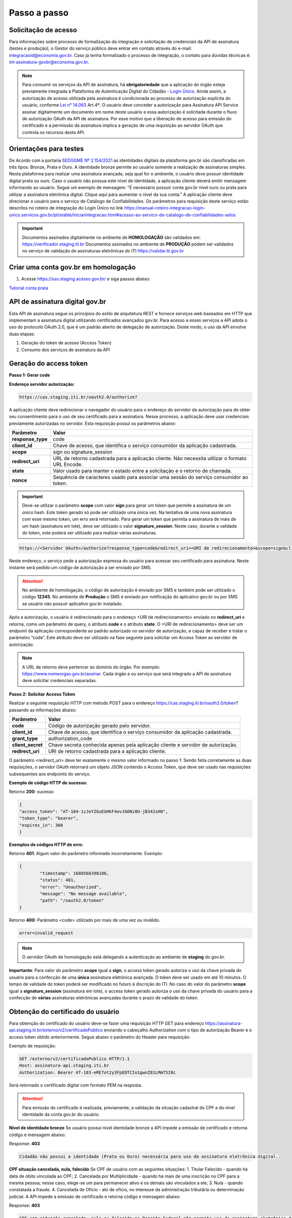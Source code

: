 ﻿Passo a passo
================================

Solicitação de acesso 
+++++++++++++++++++++++++++

Para informações sobre processo de formalização da integração e solicitação de credenciais da API de assinatura (testes e produção), o Gestor do serviço público deve entrar em contato através do e-mail: integracaoid@economia.gov.br. Caso já tenha formalizado o processo de integração, o contato para dúvidas técnicas é: int-assinatura-govbr@economia.gov.br.

.. note::
	Para consumir os serviços da API de assinatura, há **obrigatoriedade**  que a aplicação do órgão esteja previamente 
	integrada à Plataforma de Autenticação Digital do Cidadão -  `Login Único`_. Ainda assim, a autorização de acesso utilizada pela assinatura 
	é condicionada ao processo de autorização explícita do usuário, conforme `Lei n° 14.063`_ Art.4º. O usuário deve conceder a autorização para Assinatura 
	API Service assinar digitalmente um documento em nome deste usuário e essa autorização é solicitada durante o fluxo de autorização OAuth da API de assinatura. 
	Por esse motivo que a liberação de acesso para emissão do certificado e a permissão da assinatura implica a geração de uma requisição ao servidor OAuth que controla os recursos desta API. 
   

Orientações para testes  
++++++++++++++++++++++++++

De Acordo com a portaria `SEDGGME Nº 2.154/2021`_ as identidades digitais da plataforma gov.br são classificadas em três tipos: Bronze, Prata e Ouro. A identidade bronze permite ao usuário somente a realização de assinaturas simples. Nesta plataforma para realizar uma assinatura avançada, seja qual for o ambiente, o usuário deve possuir identidade digital prata ou ouro. Caso o usuário não possua este nível de identidade, a aplicação cliente deverá emitir mensagem informando ao usuário. Segue um exemplo de mensagem:                             
"É necessário possuir conta gov.br nível ouro ou prata para utilizar a assinatura eletrônica digital. Clique aqui para aumentar o nível da sua conta." A aplicação cliente deve direcionar o usuário para o serviço de Catálogo de Confiabilidades. Os parâmetros para requisição deste serviço estão descritos no roteiro de integração do Login Único no link https://manual-roteiro-integracao-login-unico.servicos.gov.br/pt/stable/iniciarintegracao.html#acesso-ao-servico-de-catalogo-de-confiabilidades-selos

.. important::
   Documentos assinados digitalmente no ambiente de **HOMOLOGAÇÃO** são validados em: https://verificador.staging.iti.br 
   Documentos assinados no ambiente de **PRODUÇÃO** podem ser validados no serviço de validação de assinaturas eletrônicas do ITI https://validar.iti.gov.br

Criar uma conta gov.br em homologação  
+++++++++++++++++++++++++++++++++++++++

1. Acesse https://sso.staging.acesso.gov.br/ e siga passos abaixo:

.. image:: images/conta1.png

.. image:: images/conta2.png

.. image:: images/conta3.png

`Tutorial conta prata`_

API de assinatura digital gov.br
+++++++++++++++++++++++++++++++++++++

Esta API de assinatura segue os princípios do estilo de arquitetura REST e fornece serviços web baseados em HTTP que implementam a assinatura digital utilizando certificados avançados gov.br. 
Para acesso a esses serviços a API adota o uso do protocolo OAuth 2.0, que é um padrão aberto de delegação de autorização. Deste modo, o uso da API envolve duas etapas:

1. Geração do token de acesso (Access Token)

2. Consumo dos serviços de assinatura da API

Geração do access token
+++++++++++++++++++++++

**Passo 1: Gerar code**

**Endereço servidor autorização:** 

.. code-block:: console

	https://cas.staging.iti.br/oauth2.0/authorize?

A aplicação cliente deve redirecionar o navegador do usuário para o endereço do servidor de autorização para de obter seu consentimento para o uso de seu certificado para a assinatura. Nesse processo, a aplicação deve usar credenciais previamente autorizadas no servidor. Esta requisição possui os parâmetros abaixo:

==================  ==================================================================================================
**Parâmetro**  	    **Valor**
------------------  --------------------------------------------------------------------------------------------------
**response_type**	code
**client_id**       Chave de acesso, que identifica o serviço consumidor da aplicação cadastrada.
**scope**           sign ou signature_session
**redirect_uri**    URL de retorno cadastrada para a aplicação cliente. Não necessita utilizar o formato URL Encode.
**state**           Valor usado para manter o estado entre a solicitação e o retorno de chamada.
**nonce**           Sequência de caracteres usado para associar uma sessão do serviço consumidor ao token.
==================  ==================================================================================================

.. important::
  Deve-se utilizar o parâmetro **scope** com valor **sign** para gerar um token que permite a assinatura de um único hash. Este token gerado só pode ser utilizado uma única vez. Na tentativa de uma nova assinatura com esse mesmo token, um erro será retornado. Para gerar um token que permita a assinatura de mais de um hash (assinatura em lote), deve ser utilizado o valor **signature_session**. Neste caso, durante a validade do token, este poderá ser utilizado para realizar várias assinaturas.

.. code-block:: console

    https://<Servidor OAuth>/authorize?response_type=code&redirect_uri=<URI de redirecionamento>&scope=sign&client_id=<client_id

Neste endereço, o serviço pede a autorização expressa do usuário para acessar seu certificado para assinatura. Neste instante será pedido um código de autorização a ser enviado por SMS.

.. Attention::
  No ambiente de homologação, o código de autorização é enviado por SMS e também pode ser utilizado o código **12345**. No ambiente de **Produção** o SMS é enviado por notificação do aplicativo gov.br ou por SMS se usuário não possuir aplicativo gov.br instalado.
  

Após a autorização, o usuário é redirecionado para o endereço <URI de redirecionamento> enviado no **redirect_uri** e retorna, como um parâmetro de query, o atributo **code** e o atributo **state**. O <URI de redirecionamento> deve ser um endpoint da aplicação correspondente ao padrão autorizado no servidor de autorização, e capaz de receber e tratar o parâmetro “code”. Este atributo deve ser utilizado na fase seguinte para solicitar um Access Token ao servidor de autorização. 

.. note::
	A URL de retorno deve pertencer ao domínio do órgão. Por exemplo: https://www.nomeorgao.gov.br/assinar. Cada órgão e ou serviço que será integrado a API de assinatura deve solicitar credenciais separadas.


**Passo 2: Solicitar Access Token**

Realizar a seguinte requisição HTTP com método POST para o endereço https://cas.staging.iti.br/oauth2.0/token? passando as informações abaixo:

==================  ==================================================================================================
**Parâmetro**  	    **Valor**
------------------  --------------------------------------------------------------------------------------------------
**code**            Código de autorização gerado pelo servidor.
**client_id**       Chave de acesso, que identifica o serviço consumidor da aplicação cadastrada.
**grant_type**      authorization_code
**client_secret**   Chave secreta conhecida apenas pela aplicação cliente e servidor de autorização.
**redirect_uri**    URI de retorno cadastrada para a aplicação cliente. 
==================  ==================================================================================================

O parâmetro <redirect_uri> deve ter exatamente o mesmo valor informado no passo 1. Sendo feita corretamente as duas requisições, o servidor OAuth retornará um objeto JSON contendo o Access Token, que deve ser usado nas requisições subsequentes aos endpoints do serviço.

**Exemplo de código HTTP de sucesso:**

Retorno **200**: sucesso

.. code-block:: JSON

	{
    	"access_token": "AT-104-1zJeYZGuEUHkF4ovJGONi0U-jB342xH0",
    	"token_type": "bearer",
    	"expires_in": 360
	}

**Exemplos de códigos HTTP de erro:**

Retorno **401**: Algum valor do parâmetro informado incorretamente. Exemplo:

.. code-block:: JSON

	{ 
		"timestamp": 1688566398186,
		"status": 401,
		"error": "Unauthorized",
		"message": "No message available",
		"path": "/oauth2.0/token"
	} 

Retorno **400**: Parâmetro <code> utilizado por mais de uma vez ou inválido.

.. code-block:: console

	error=invalid_request


.. note::
  O servidor OAuth de homologação está delegando a autenticação ao ambiente de **staging** do gov.br.


**Importante**: Para valor do parâmetro **scope** igual a **sign**, o access token gerado autoriza o uso da chave privada do usuário para a confecção de uma **única** assinatura eletrônica avançada. O token deve ser usado em até 10 minutos. O tempo de validade do token poderá ser modificado no futuro à discrição do ITI. No caso do valor do parâmetro **scope** igual a **signature_session** (assinatura em lote), o access token gerado autoriza o uso da chave privada do usuário para a confecção de **várias** assinaturas eletrônicas avançadas durante o prazo de validade do token.

Obtenção do certificado do usuário
++++++++++++++++++++++++++++++++++

Para obtenção do certificado do usuário deve-se fazer uma requisição HTTP GET para endereço https://assinatura-api.staging.iti.br/externo/v2/certificadoPublico enviando o cabeçalho Authorization com o tipo de autorização Bearer e o access token obtido anteriormente. Segue abaixo o parâmetro do Header para requisição:

==================  ======================================================================
**Parâmetro**  	**Valor**
------------------  ----------------------------------------------------------------------
**Authorization**   Bearer <access token>
==================  ======================================================================

Exemplo de requisição:

.. code-block:: console

		GET /externo/v2/certificadoPublico HTTP/1.1
		Host: assinatura-api.staging.iti.br 
		Authorization: Bearer AT-183-eRE7ot2y3FpEOTCIo1gwnZ81LMmT5I8c

Será retornado o certificado digital com formato PEM na resposta.

.. Attention::
	Para emissão do certificado é realizada, previamente, a validação da situação cadastral do CPF e do nível identidade da conta gov.br do usuário.

**Nível de identidade bronze**
Se usuário possui nível identidade bronze a API impede a emissão de certificado e retorna código e mensagem abaixo:

Response: **403**

.. code-block:: console

		Cidadão não possui a identidade (Prata ou Ouro) necessária para uso da assinatura eletrônica digital.

**CPF situação cancelada, nula, falecido**
Se CPF de usuário com as seguintes situações:
1. Titular Falecido - quando há data de óbito vinculada ao CPF;
2. Cancelada por Multiplicidade - quando há mais de uma inscrição no CPF para a mesma pessoa; nesse caso, elege-se um para permanecer ativo e os demais são vinculados a ele;
3. Nula - quando constatada a fraude.
4. Cancelada de Ofício - ato de ofício, no interesse da administração tributária ou determinação judicial.
A API impede a emissão de certificado e retorna código e mensagem abaixo:

Response: **403**

.. code-block:: console

		CPF com situação cancelada, nula ou falecido na Receita Federal não permite uso da assinatura eletrônica digital.


Realização da assinatura digital de um HASH SHA-256 em PKCS#7
+++++++++++++++++++++++++++++++++++++++++++++++++++++++++++++

Para gerar um pacote PKCS#7 contendo a assinatura digital de um HASH SHA-256 utilizando a chave privada do usuário, deve-se fazer uma requisição HTTP POST para o endereço https://assinatura-api.staging.iti.br/externo/v2/assinarPKCS7 enviando os seguintes parâmetros:

==================  ======================================================================
**Parâmetros**  	**Valor**
------------------  ----------------------------------------------------------------------
**Content-Type**    application/json       
**Authorization**   Bearer <access token>
==================  ======================================================================

Body da requisição:

.. code-block:: JSON

	{ "hashBase64": "<Hash SHA256 codificado em Base64>"} 

Exemplo de requisição:

.. code-block:: console

		POST /externo/v2/assinarPKCS7 HTTP/1.1
		Host: assinatura-api.staging.iti.br 
		Content-Type: application/json	
		Authorization: Bearer AT-183-eRE7ot2y3FpEOTCIo1gwnZ81LMmT5I8c

		{"hashBase64":"kmm8XNQNIzSHTKAC2W0G2fFbxGy24kniLuUAZjZbFb0="}

Será retornado um arquivo contendo o pacote PKCS#7 com a assinatura digital do hash SHA256-RSA e com o certificado público do usuário. O arquivo retornado pode ser validado em https://verificador.staging.iti.br/.

.. Attention::
	Do mesmo modo do serviço para obtenção do certificado, para gerar uma ou mais assinaturas é realizada, previamente, a validação da situação cadastral do CPF e do nível identidade da conta gov.br do usuário.

**Nível de identidade bronze**
Se usuário possui nível identidade bronze a API impede a assinatura e retorna código e mensagem abaixo:

Response: **403**

.. code-block:: console

		Cidadão não possui a identidade (Prata ou Ouro) necessária para uso da assinatura eletrônica digital.

**CPF situação cancelada, nula, falecido**
Se CPF de usuário com as seguintes situações:
1. Titular Falecido - quando há data de óbito vinculada ao CPF;
2. Cancelada por Multiplicidade - quando há mais de uma inscrição no CPF para a mesma pessoa; nesse caso, elege-se um para permanecer ativo e os demais são vinculados a ele;
3. Nula - quando constatada a fraude.
4. Cancelada de Ofício - ato de ofício, no interesse da administração tributária ou determinação judicial.
A API impede a assinatura e retorna código e mensagem abaixo:

Response: **403**

.. code-block:: console

		CPF com situação cancelada, nula ou falecido na Receita Federal não permite uso da assinatura eletrônica digital.

**Assinatura em Lote**: Para gerar múltiplos pacotes PKCS#7, cada qual correspondente a assinatura digital de um HASH SHA-256 distinto (correspondentes a diferentes documentos), deve-se seguir as orientações do tópico **Geração do Access Token** para solicitação do token que permita esta operação (scope signature_session). Após a obtenção deste token, deve ser feita uma requisição para o endereço https://assinatura-api.staging.iti.br/externo/v2/assinarPKCS7 para cada hash a ser assinado, enviando os mesmo parâmetros informados acima. No código de **Exemplo de aplicação** pode-se verificar no arquivo assinar.php um exemplo de implementação da chamada ao serviço para uma assinatura em lote. O retorno desta operação será um arquivo contendo o pacote PKCS#7 correspondente a cada hash enviado na requisição ao serviço.

Assinaturas PKCS#7 e PDF
+++++++++++++++++++++++++

Existem duas formas principais de assinar um documento PDF:

* Assinatura *detached*
* Assinatura envelopada

A Assinatura *detached* faz uso de dois arquivos: (1) o arquivo PDF a ser assinado; e (2) um arquivo de assinatura (**.p7s**). Nesta modalidade de assinatura, nenhuma informação referente à assinatura é inclusa no PDF. Toda a informação da assinatura está encapsulada no arquivo (.p7s).
Qualquer alteração no PDF irá invalidar a assinatura contida no arquivo no arquivo (.p7s). Para validar esta modalidade de assinatura, é necessário apresentar para o software de verificação os dois arquivos, PDF e (.p7s).

Para realizar esta modalidade de assinatura pela API de assinatura eletrônica avançada, deve-se calcular o hash sha256 sobre todo o arquivo PDF e enviá-lo através da operação **assinarPKCS7** detalhada no tópico anterior. O arquivo binário retornado como resposta desta operação deve ser salvo com a extensão (.p7s).

A assinatura envelopada, por sua vez, inclui dentro do próprio arquivo PDF o pacote de assinatura PKCS#7. Portanto, não há um arquivo de assinatura separado. Para realizar essa modalidade de assinatura deve-se:

1. Preparar o documento de assinatura
2. Calcular quais os *bytes (bytes-ranges)* do arquivo preparado no passo 1 deverão entrar no computo do hash. Diferentemente da assinatura *detached*, o cálculo do hash para assinatura envelopadas em PDF não é o hash SHA256 do documento original (integral). É uma parte do documento preparado no passo 1.
3. Calcular o hash SHA256 desses *bytes* 
4. Submeter o hash SHA256 à operação **assinarPKCS7** desta API.
5. O resultado da operação **assinarPKCS7** deve ser codificado em hexadecimal e embutido no espaço que foi previamente alocado no documento no passo 1.

O detalhamento de como preparar o documento, calcular os *bytes-ranges* utilizados no computo do hash e como embutir o arquivo PKCS7 no arquivo previamente preparado podem ser encontrados na especificação ISO 32000-1:2008. Existem bibliotecas que automatizam esse procedimento de acordo com o padrão (ex: PDFBox para Java e iText para C#).

Recomendações para assinaturas digitais em PDF
++++++++++++++++++++++++++++++++++++++++++++++

O PDF foi especificado e desenvolvido pela empresa Adobe System. A partir da versão PDF 1.6, a Adobe utiliza o padrão ISO 32000-1 em sua especificação. Este padrão define a especificação do formato digital para representação de um documento PDF de forma que permita aos usuários trocar e visualizar documentos independente do ambiente que eles foram criados. Resumidamente, a especificação define a estrutura do conteúdo do arquivo PDF, como este conteúdo pode ser interpretado, acessado, atualizado e armazenado dentro do arquivo.

O padrão PDF possui a funcionalidade chamada **Atualização Incremental**. Essa funcionalidade permite que o PDF seja modificado acrescentando novas informações após o fim do arquivo. A assinatura de PDF é realizada incorporando uma assinatura digital ao fim do PDF utilizando o mecanismo de Atualização Incremental. Este tipo de implementação protege contra modificação todas as informações anteriores a Assinatura Digital a ser realizada e a própria Assinatura Digital incluída no arquivo. Entretanto, ela não impede que novas Atualizações Incrementais sejam realizadas, alterando visualmente o PDF após uma assinatura ter sido incluída. Ainda assim, sempre é possível recuperar a versão que foi efetivamente assinada, e esta versão não pode ser modificada de forma alguma.

A possibilidade de alteração visual em documentos previamente assinados pode causar confusão por parte de cidadãos e órgãos públicos no momento da validação e verificação de documentos assinados. Por esta razão a partir da Versão 1.5 do PDF, foi introduzido um mecanismo para proteção e controle de alterações passíveis de serem realizadas em documentos PDF assinados. Esse mecanismo é chamado **MDP (modification detection and prevention - DocMDP)**, e permite que a primeira pessoa a assinar o documento, ou seja, o autor, possa especificar quais alterações poderão ser realizadas em futuras atualizações incrementais.

Recomenda-se fortemente que a **primeira assinatura realizada** em um documento PDF seja configurada da seguinte forma:

1. Incluir entrada *Reference*, com uma referência indireta a um Dicionário *“Signature Reference”*. Exemplo:

.. code-block:: console

		166 0 obj
		<<
		/Type /Sig
		/Filter /Adobe.PPKLite
		/SubFilter /adbe.pkcs7.detached
		/M (D:20220705145549-03'00')
		/Reference [168 0 R]
		/Contents <24730....>
		/ByteRange [0 36705 55651 8985] 
		>>
		Endobj
		
2. O dicionário *“Signature Reference”* conter as entradas *“Transform Method”* com o valor DocMDP; e, *“TransformParams”* com uma referência indireta para um dicionário de *TransformParams*. Exemplo:

.. code-block:: console

		168 0 obj
		<<
		/Type /SigRef
		/TransformMethod /DocMDP
		/TransformParams 170 0 R
		>>
		
3. O dicionário *“TransformParams”* com uma entrada *P* com valor 2 e entrada *V* com valor 1.2.

.. code-block:: console

		170 0 obj
		<<
		/Type /TransformParams
		/P 2
		/V /1.2
		>>

.. important::
	 Não é recomendado o uso do dicionário */Perms* com entrada */DocMDP* por questões de compatibilidade com o Adobe. 
	 Ao configurar a primeira assinatura desta forma apenas serão permitidas as seguintes alterações: **Preenchimento de formulários, templates e inclusão de novas assinaturas**.

Outros valores de *P* possíveis de serem usados: 

* **P = 1** -> Nenhuma alteração é admitida; 
* **P = 2** -> Alterações permitidas em formulários, templates e inclusão de novas assinaturas; e
* **P = 3** -> Além das permissões admitidas para P = 2, admite-se também anotações, deleções e modificações.

.. note::
	A utilização da logo gov.br é permitida nas assinaturas que adicionam imagem ao PDF. A orientações quanto a aplicação da logo podem ser verificadas 
	em Manual de uso da marca `Link manual`_

Exemplo de aplicação
++++++++++++++++++++

Logo abaixo, encontra-se um pequeno exemplo PHP para prova de conceito.

`Download Exemplo PHP <https://github.com/servicosgovbr/manual-integracao-assinatura-eletronica/raw/main/downloadFiles/exemploApiPhp.zip>`_

Este exemplo é composto por 3 arquivos:

1. index.php -  Formulário para upload de um arquivo
2. upload.php - Script para recepção de arquivo e cálculo de seu hash SHA256. O Resultado do SHA256 é armazenado na sessão do usuário.
3. assinar.php - Implementação do handshake OAuth, assim como a utilização dos dois endpoints acima. Como resultado, uma página conforme a figura abaixo será apresentada, mostrando o certificado emitido para o usuário autenticado e a assinatura.


.. image:: images/image.png


Para executar o exemplo, é possível utilizar Docker com o comando abaixo:

.. code-block:: console
	
		docker-compose up -d

e acessar o endereço http://127.0.0.1:8080

Como criar um par de chaves PGP
+++++++++++++++++++++++++++++++

**GnuPG para Windows** 

Faça o download do aplicativo Gpg4win em: https://gpg4win.org/download.html
O Gpg4win é um pacote de instalação para qualquer versão do Windows, que inclui o software de criptografia GnuPG. Siga abaixo as instruções detalhadas de como gerar um par de chaves PGP:

1. Após o download, execute a instalação e deixe os seguintes componentes marcados conforme imagem abaixo:

.. image:: images/pgp1.png

2. Concluída a instalação, execute o **Kleopatra** para a criação do par de chaves. Kleopatra é uma ferramenta para gerenciamento de certificados X.509, chaves PGP e também para gerenciamento de certificados de servidores. A janela principal deverá se parecer com a seguinte:

.. image:: images/pgp2.png

3. Para criar novo par de chaves (pública e privada), vá até o item do Menu **Arquivo** → **Novo Par de chaves...** selecione **Criar um par de chaves OpenPGP pessoal**. Na tela seguinte informe os detalhes **Nome** e **Email**, marque a opção para proteger a chave com senha e clique em **Configurações avançadas...**

4. Escolha as opções para o tipo do par de chaves e defina uma data de validade. Esta data pode ser alterada depois. Após confirmação da tela abaixo, abrirá uma janela para informar a senha. O ideal é colocar uma senha forte, que deve conter pelo menos 8 caracteres, 1 digito ou caractere especial.

.. image:: images/pgp3.png

5. Após concluído, o sistema permite o envio da chave pública por email clicando em **Enviar chave pública por e-mail...** ou o usuário tem a opção de clicar em **Terminar** e exportar a chave pública para enviá-la por email posteriormente. Para exportar a chave pública e enviá-la anexo ao email, clique com
botão direito na chave criada e depois clique em **Exportar...**

**GnuPG para Linux** 

Praticamente todas as distribuições do Linux trazem o GnuPG instalado e para criar um par de chaves pública e privada em nome do utilizador 'Fulano de Tal', por exemplo, siga os passos abaixo:


1. Abra o terminal e execute o comando abaixo e informe os dados requisitados (Nome e Email). Se não forem especificados os parâmetros adicionais, o tipo da chave será RSA 3072 bits. Será perguntado uma frase para a senha (frase secreta, memorize-a), basta responder de acordo com o que será pedido.

.. code-block:: console

		$ gpg --gen-key
		
		gpg (GnuPG) 2.2.19; Copyright (C) 2019 Free Software Foundation, Inc.
		This is free software: you are free to change and redistribute it.
		There is NO WARRANTY, to the extent permitted by law.
		gpg: directory '/home/user/.gnupg' created
		gpg: keybox '/home/user/.gnupg/pubring.kbx' created
		Note: Use "gpg --full-generate-key" for a full featured key generation dialog.

	    O GnuPG precisa construir uma ID de usuário para identificar sua chave.

		Nome completo: **Fulano de Tal**
		Endereço de correio eletrônico: **fulanodetal@email.com**
		Você selecionou este identificador de usuário: "Fulano de Tal <fulanodetal@email.com>"
		Change (N)ame, (E)mail, or (O)kay/(Q)uit? O

		gpg: /home/user/.gnupg/trustdb.gpg: banco de dados de confiabilidade criado
        gpg: chave D5882F501CC722AA marcada como plenamente confiável
        gpg: directory '/home/user/.gnupg/openpgp-revocs.d' created
        gpg: revocation certificate stored as '/home/user/.gnupg/openpgprevocs.d/269C3D6B65B150A9B349170D5882F501CC722AA.rev'

		Chaves pública e privada criadas e assinadas.

		pub rsa3072 2021-04-30 [SC] [expira: 2023-04-30] 269C3D6B65B150A9B349170D5882F501CC722AA uid Fulano de Tal <fulanodetal@email.com>
        sub rsa3072 2021-04-30 [E] [expira: 2023-04-30]
		
2. Para enviar um documento ou um e-mail cifrado com sua chave, é necessário que a pessoa tenha a sua chave pública. Partindo do ponto que a pessoa fez um pedido da sua chave pública, então é necessário criar um arquivo
com a chave e passar o arquivo para o solicitante (por exemplo, podemos passar pelo e-mail). Execute o comando abaixo no terminal do Linux para exportar a sua chave para o arquivo **MinhaChave.asc**

.. code-block:: console
	
		$ gpg --export 269C3D6B65B150A9B449170D5882F501CC722AA> MinhaChave.asc

A sequência de números e letras "269C3D6B65B150A9B349170D5882F501CC722AA" é o ID da chave (da chave que criamos aqui no exemplo, substitua pelo seu ID) e **MinhaChave.asc** é o nome do arquivo onde será gravada a chave (pode ser outro nome).
O próximo passo é o envio do arquivo com a chave pública para a pessoa e então ela poderá criptografar um e-mail ou um documento com a sua chave pública. Se foi criptografado com a sua chave pública, somente a sua chave privada será capaz de decodificar o documento e a frase secreta de sua chave será requisitada.

3. Para **decifrar** um documento que foi criptografado com a sua chave pública basta seguir os passos abaixo, substituindo **NomeArquivo.gpg** pelo nome do arquivo cifrado. Será solicitada a frase secreta de sua chave privada. Um arquivo com nome **ArquivoTextoClaro** será criado na mesma pasta. Este arquivo contêm as informações decifradas.		

.. code-block:: console
	
		$ gpg -d NomeArquivo.gpg > ArquivoTextoClaro

		gpg: criptografado com 3072-bit RSA chave, ID 4628820328759F85, criado 2021-04-24 "Fulano de Tal <fulanodetal@email.com>"






.. |site externo| image:: images/site-ext.gif
.. _`codificador para Base64`: https://www.base64decode.org/
.. _`Tutorial conta prata`: arquivos/Tutorial conta prata2.pdf
.. _`OpenID Connect`: https://openid.net/specs/openid-connect-core-1_0.html#TokenResponse
.. _`auth 2.0 Redirection Endpoint`: https://tools.ietf.org/html/rfc6749#section-3.1.2
.. _`Exemplos de Integração`: exemplointegracao.html
.. _`Design System do Governo Federal`: http://dsgov.estaleiro.serpro.gov.br/ds/componentes/button
.. _`Resultado Esperado do Acesso ao Serviço de Confiabilidade Cadastral (Selos)`: iniciarintegracao.html#resultado-esperado-do-acesso-ao-servico-de-confiabilidade-cadastral-selos
.. _`Resultado Esperado do Acesso ao Serviço de Confiabilidade Cadastral (Categorias)` : iniciarintegracao.html#resultado-esperado-do-acesso-ao-servico-de-confiabilidade-cadastral-categorias
.. _`Documento verificar Código de Compensação dos Bancos` : arquivos/TabelaBacen.pdf
.. _`Login Único`: https://manual-roteiro-integracao-login-unico.servicos.gov.br/pt/stable/index.html
.. _`Lei n° 14.063`: http://www.planalto.gov.br/ccivil_03/_ato2019-2022/2020/lei/L14063.htm
.. _`SEDGGME Nº 2.154/2021`: https://www.in.gov.br/web/dou/-/portaria-sedggme-n-2.154-de-23-de-fevereiro-de-2021-304916270
.. _`Link manual`: https://www.gov.br/ds/assets/govbr-ds-dev-core/downloads/GovbrManualMarca.pdf
